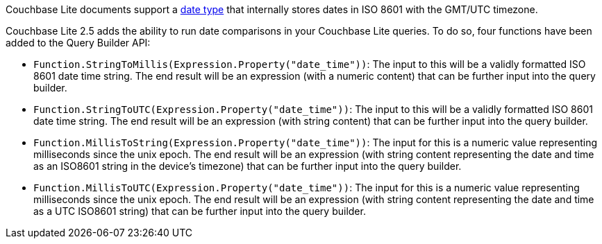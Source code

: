 Couchbase Lite documents support a <<initializers,date type>> that internally stores dates in ISO 8601 with the GMT/UTC timezone.

Couchbase Lite 2.5 adds the ability to run date comparisons in your Couchbase Lite queries.
To do so, four functions have been added to the Query Builder API:

* `Function.StringToMillis(Expression.Property("date_time"))`: The input to this will be a validly formatted ISO 8601 date time string.
The end result will be an expression (with a numeric content) that can be further input into the query builder.
* `Function.StringToUTC(Expression.Property("date_time"))`: The input to this will be a validly formatted ISO 8601 date time string.
The end result will be an expression (with string content) that can be further input into the query builder.
* `Function.MillisToString(Expression.Property("date_time"))`: The input for this is a numeric value representing milliseconds since the unix epoch.
The end result will be an expression (with string content representing the date and time as an ISO8601 string in the device’s timezone) that can be further input into the query builder.
* `Function.MillisToUTC(Expression.Property("date_time"))`: The input for this is a numeric value representing milliseconds since the unix epoch.
The end result will be an expression (with string content representing the date and time as a UTC ISO8601 string) that can be further input into the query builder.